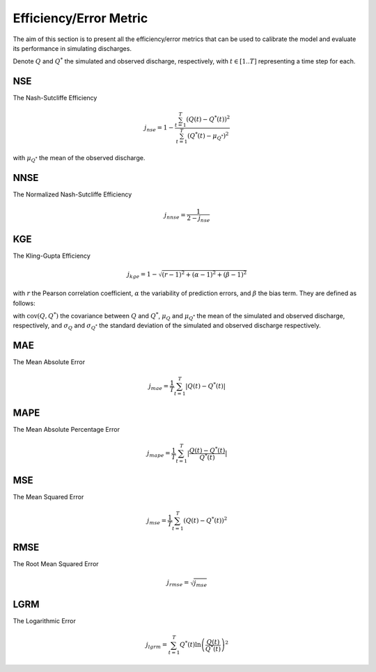 .. _math_num_documentation.efficiency_metric:

=======================
Efficiency/Error Metric
=======================

The aim of this section is to present all the efficiency/error metrics that can be used to calibrate the model and evaluate its performance in simulating discharges.

Denote :math:`Q` and :math:`Q^*` the simulated and observed discharge, respectively, with :math:`t\in[1..T]` representing a time step for each.

NSE
---

The Nash-Sutcliffe Efficiency

.. math::

    j_{nse} = 1 - \frac{\sum_{t=1}^{T}\left(Q(t) - Q^*(t)\right)^2}{\sum_{t=1}^{T}\left(Q^*(t) - \mu_{Q^*}\right)^2}

with :math:`\mu_{Q^*}` the mean of the observed discharge.

NNSE
----

The Normalized Nash-Sutcliffe Efficiency

.. math::

    j_{nnse} = \frac{1}{2 - j_{nse}}

KGE
---

The Kling-Gupta Efficiency

.. math::

    j_{kge} = 1 - \sqrt{(r - 1)^2 + (\alpha - 1)^2 + (\beta - 1)^2}

with :math:`r` the Pearson correlation coefficient, :math:`\alpha` the variability of prediction errors, and 
:math:`\beta` the bias term. They are defined as follows:

.. math::
    :nowrap:

    \begin{eqnarray}

        &r& &=& &\frac{\text{cov}(Q, Q^*)}{\sigma_Q \sigma_{Q^*}}\\
        &\alpha& &=& &\frac{\sigma_Q}{\sigma_{Q^*}}\\
        &\beta& &=& &\frac{\mu_Q}{\mu_{Q^*}}

    \end{eqnarray}

with :math:`\text{cov}(Q, Q^*)` the covariance between :math:`Q` and :math:`Q^*`, :math:`\mu_{Q}` and :math:`\mu_{Q^*}` the mean of the simulated and observed discharge, respectively, and 
:math:`\sigma_{Q}` and :math:`\sigma_{Q^*}` the standard deviation of the simulated and observed discharge respectively.

MAE
---

The Mean Absolute Error

.. math::

    j_{mae} = \frac{1}{T} \sum_{t=1}^T \lvert Q(t) - Q^*(t) \rvert

MAPE
----

The Mean Absolute Percentage Error

.. math::

    j_{mape} = \frac{1}{T} \sum_{t=1}^T \lvert \frac{Q(t) - Q^*(t)}{Q^*(t)} \rvert

MSE
---

The Mean Squared Error

.. math::

    j_{mse} = \frac{1}{T} \sum_{t=1}^T \left(Q(t) - Q^*(t)\right)^2

RMSE
----

The Root Mean Squared Error

.. math::

    j_{rmse} = \sqrt{j_{mse}}

LGRM
----

The Logarithmic Error

.. math::

    j_{lgrm} = \sum_{t=1}^T Q^*(t) \ln\left(\frac{Q(t)}{Q^*(t)}\right)^2
